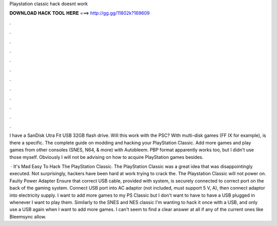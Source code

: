 Playstation classic hack doesnt work



𝐃𝐎𝐖𝐍𝐋𝐎𝐀𝐃 𝐇𝐀𝐂𝐊 𝐓𝐎𝐎𝐋 𝐇𝐄𝐑𝐄 ===> http://gg.gg/11802k?169609



.



.



.



.



.



.



.



.



.



.



.



.

I have a SanDisk Utra Fit USB 32GB flash drive. Will this work with the PSC? With multi-disk games (FF IX for example), is there a specific. The complete guide on modding and hacking your PlayStation Classic. Add more games and play games from other consoles (SNES, N64, & more) with Autobleem. PBP format apparently works too, but I didn't use those myself. Obviously I will not be advising on how to acquire PlayStation games besides.

 · It's Mad Easy To Hack The PlayStation Classic. The PlayStation Classic was a great idea that was disappointingly executed. Not surprisingly, hackers have been hard at work trying to crack the. The Playstation Classic will not power on. Faulty Power Adapter Ensure that correct USB cable, provided with system, is securely connected to correct port on the back of the gaming system. Connect USB port into AC adaptor (not included, must support 5 V, A), then connect adaptor into electricity supply. I want to add more games to my PS Classic but I don't want to have to have a USB plugged in whenever I want to play them. Similarly to the SNES and NES classic I'm wanting to hack it once with a USB, and only use a USB again when I want to add more games. I can't seem to find a clear answer at all if any of the current ones like Bleemsync allow.
